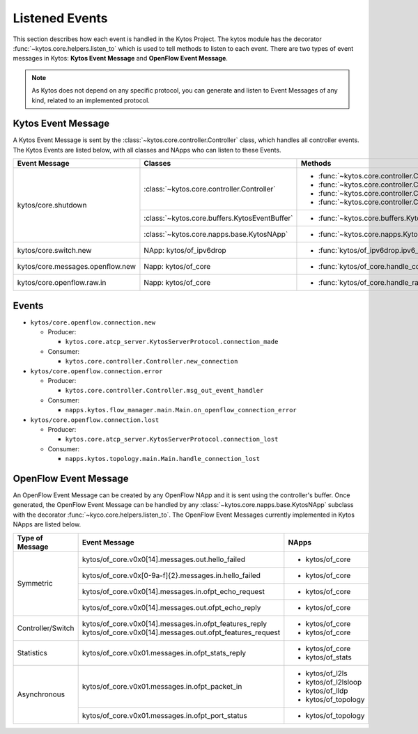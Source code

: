 ***************
Listened Events
***************

This section describes how each event is handled in the Kytos Project. The
kytos module has the decorator :func:`~kytos.core.helpers.listen_to` which is
used to tell methods to listen to each event. There are two types of event
messages in Kytos: **Kytos Event Message** and **OpenFlow Event Message**.

.. note::

  As Kytos does not depend on any specific protocol, you can generate and
  listen to Event Messages of any kind, related to an implemented protocol.

Kytos Event Message
===================

A Kytos Event Message is sent by the :class:`~kytos.core.controller.Controller`
class, which handles all controller events. The Kytos Events are listed below,
with all classes and NApps who can listen to these Events.

+-----------------------------------+-------------------------------------------------+-------------------------------------------------------------------+
| Event Message                     |                  Classes                        |                         Methods                                   |
+===================================+=================================================+===================================================================+
| kytos/core.shutdown               | :class:`~kytos.core.controller.Controller`      | - :func:`~kytos.core.controller.Controller.raw_event_handler`     |
|                                   |                                                 | - :func:`~kytos.core.controller.Controller.msg_in_event_handler`  |
|                                   |                                                 | - :func:`~kytos.core.controller.Controller.msg_out_event_handler` |
|                                   |                                                 | - :func:`~kytos.core.controller.Controller.app_event_handler`     |
|                                   +-------------------------------------------------+-------------------------------------------------------------------+
|                                   | :class:`~kytos.core.buffers.KytosEventBuffer`   | - :func:`~kytos.core.buffers.KytosEventBuffer.put`                |
|                                   +-------------------------------------------------+-------------------------------------------------------------------+
|                                   | :class:`~kytos.core.napps.base.KytosNApp`       | - :func:`~kytos.core.napps.KytosNApp._shutdown_handler`           |
+-----------------------------------+-------------------------------------------------+-------------------------------------------------------------------+
| kytos/core.switch.new             | NApp: kytos/of_ipv6drop                         | - :func:`kytos/of_ipv6drop.ipv6_drop`                             |
+-----------------------------------+-------------------------------------------------+-------------------------------------------------------------------+
| kytos/core.messages.openflow.new  | Napp: kytos/of_core                             | - :func:`kytos/of_core.handle_core_new_connection`                |
+-----------------------------------+-------------------------------------------------+-------------------------------------------------------------------+
| kytos/core.openflow.raw.in        | Napp: kytos/of_core                             | - :func:`kytos/of_core.handle_raw_in`                             |
+-----------------------------------+-------------------------------------------------+-------------------------------------------------------------------+

Events
======

* ``kytos/core.openflow.connection.new``

  * Producer:

    * ``kytos.core.atcp_server.KytosServerProtocol.connection_made``

  * Consumer:

    * ``kytos.core.controller.Controller.new_connection``


* ``kytos/core.openflow.connection.error``

  * Producer:

    * ``kytos.core.controller.Controller.msg_out_event_handler``

  * Consumer:

    * ``napps.kytos.flow_manager.main.Main.on_openflow_connection_error``

* ``kytos/core.openflow.connection.lost``

  * Producer:

    * ``kytos.core.atcp_server.KytosServerProtocol.connection_lost``

  * Consumer:

    * ``napps.kytos.topology.main.Main.handle_connection_lost``

OpenFlow Event Message
======================

An OpenFlow Event Message can be created by any OpenFlow NApp and it is sent
using the controller's buffer. Once generated, the OpenFlow Event Message can
be handled by any :class:`~kytos.core.napps.base.KytosNApp` subclass with the
decorator :func:`~kyco.core.helpers.listen_to`. The OpenFlow Event Messages
currently implemented in Kytos NApps are listed below.

+-------------------+-----------------------------------------------------------+-----------------------+
| Type of Message   |               Event Message                               |    NApps              |
+===================+===========================================================+=======================+
|   Symmetric       | kytos/of_core.v0x0[14].messages.out.hello_failed          | - kytos/of_core       |
+                   +-----------------------------------------------------------+-----------------------+
|                   | kytos/of_core.v0x[0-9a-f]{2}.messages.in.hello_failed     | - kytos/of_core       |
+                   +-----------------------------------------------------------+-----------------------+
|                   | kytos/of_core.v0x0[14].messages.in.ofpt_echo_request      | - kytos/of_core       |
+                   +-----------------------------------------------------------+-----------------------+
|                   | kytos/of_core.v0x0[14].messages.out.ofpt_echo_reply       | - kytos/of_core       |
+-------------------+-----------------------------------------------------------+-----------------------+
| Controller/Switch | kytos/of_core.v0x0[14].messages.in.ofpt_features_reply    | - kytos/of_core       |
|                   | kytos/of_core.v0x0[14].messages.out.ofpt_features_request | - kytos/of_core       |
+-------------------+-----------------------------------------------------------+-----------------------+
| Statistics        | kytos/of_core.v0x01.messages.in.ofpt_stats_reply          | - kytos/of_core       |
|                   |                                                           | - kytos/of_stats      |
+-------------------+-----------------------------------------------------------+-----------------------+
|  Asynchronous     | kytos/of_core.v0x01.messages.in.ofpt_packet_in            | - kytos/of_l2ls       |
|                   |                                                           | - kytos/of_l2lsloop   |
|                   |                                                           | - kytos/of_lldp       |
|                   |                                                           | - kytos/of_topology   |
+                   +-----------------------------------------------------------+-----------------------+
|                   | kytos/of_core.v0x01.messages.in.ofpt_port_status          | - kytos/of_topology   |
+-------------------+-----------------------------------------------------------+-----------------------+


